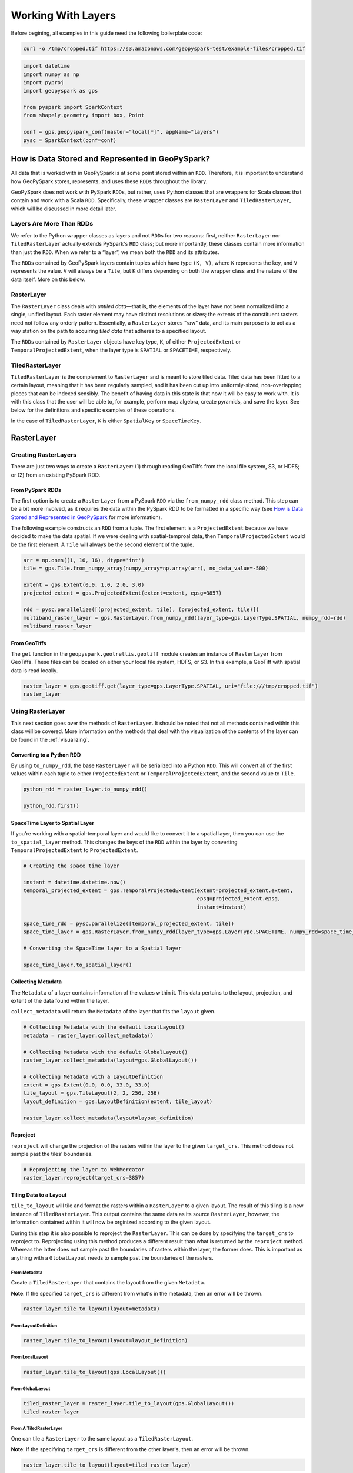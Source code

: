 Working With Layers
===================

Before begining, all examples in this guide need the following boilerplate
code:

.. code::

   curl -o /tmp/cropped.tif https://s3.amazonaws.com/geopyspark-test/example-files/cropped.tif

.. code:: python3

   import datetime
   import numpy as np
   import pyproj
   import geopyspark as gps

   from pyspark import SparkContext
   from shapely.geometry import box, Point

   conf = gps.geopyspark_conf(master="local[*]", appName="layers")
   pysc = SparkContext(conf=conf)


How is Data Stored and Represented in GeoPySpark?
-------------------------------------------------

All data that is worked with in GeoPySpark is at some point stored
within an ``RDD``. Therefore, it is important to understand how
GeoPySpark stores, represents, and uses these ``RDD``\ s throughout the
library.

GeoPySpark does not work with PySpark ``RDD``\ s, but rather, uses
Python classes that are wrappers for Scala classes that contain and work
with a Scala ``RDD``. Specifically, these wrapper classes are
``RasterLayer`` and ``TiledRasterLayer``, which will be discussed in
more detail later.

Layers Are More Than RDDs
~~~~~~~~~~~~~~~~~~~~~~~~~

We refer to the Python wrapper classes as layers and not ``RDD``\ s for
two reasons: first, neither ``RasterLayer`` nor ``TiledRasterLayer``
actually extends PySpark's ``RDD`` class; but more importantly, these
classes contain more information than just the ``RDD``. When we refer to
a “layer”, we mean both the ``RDD`` and its attributes.

The ``RDD``\ s contained by GeoPySpark layers contain tuples which have
type ``(K, V)``, where ``K`` represents the key, and ``V`` represents
the value. ``V`` will always be a ``Tile``, but ``K`` differs depending
on both the wrapper class and the nature of the data itself. More on this below.

RasterLayer
~~~~~~~~~~~

The ``RasterLayer`` class deals with *untiled data*—that is, the
elements of the layer have not been normalized into a single, unified
layout. Each raster element may have distinct resolutions or sizes; the
extents of the constituent rasters need not follow any orderly pattern.
Essentially, a ``RasterLayer`` stores “raw” data, and its main purpose
is to act as a way station on the path to acquiring *tiled data* that
adheres to a specified layout.

The ``RDD``\ s contained by ``RasterLayer`` objects have key type, ``K``, of
either ``ProjectedExtent`` or ``TemporalProjectedExtent``, when the layer
type is ``SPATIAL`` or ``SPACETIME``, respectively.

TiledRasterLayer
~~~~~~~~~~~~~~~~

``TiledRasterLayer`` is the complement to ``RasterLayer`` and is meant
to store tiled data. Tiled data has been fitted to a certain layout,
meaning that it has been regularly sampled, and it has been cut up into
uniformly-sized, non-overlapping pieces that can be indexed sensibly.
The benefit of having data in this state is that now it will be easy to
work with. It is with this class that the user will be able to, for
example, perform map algebra, create pyramids, and save the layer. See
below for the definitions and specific examples of these operations.

In the case of ``TiledRasterLayer``, ``K`` is either ``SpatialKey`` or
``SpaceTimeKey``.

RasterLayer
-----------

Creating RasterLayers
~~~~~~~~~~~~~~~~~~~~~

There are just two ways to create a ``RasterLayer``: (1) through reading
GeoTiffs from the local file system, S3, or HDFS; or (2) from an
existing PySpark RDD.

From PySpark RDDs
^^^^^^^^^^^^^^^^^

The first option is to create a ``RasterLayer`` from a PySpark ``RDD``
via the ``from_numpy_rdd`` class method.  This step can be a bit more involved,
as it requires the data within the PySpark RDD to be formatted in a specific way
(see `How is Data Stored and Represented in GeoPySpark <#how-is-data-stored-and-represented-in-geopyspark>`__
for more information).

The following example constructs an ``RDD`` from a tuple. The first
element is a ``ProjectedExtent`` because we have decided to make the
data spatial. If we were dealing with spatial-temproal data, then
``TemporalProjectedExtent`` would be the first element. A
``Tile`` will always be the second element of the tuple.

.. code:: python3

    arr = np.ones((1, 16, 16), dtype='int')
    tile = gps.Tile.from_numpy_array(numpy_array=np.array(arr), no_data_value=-500)

    extent = gps.Extent(0.0, 1.0, 2.0, 3.0)
    projected_extent = gps.ProjectedExtent(extent=extent, epsg=3857)

    rdd = pysc.parallelize([(projected_extent, tile), (projected_extent, tile)])
    multiband_raster_layer = gps.RasterLayer.from_numpy_rdd(layer_type=gps.LayerType.SPATIAL, numpy_rdd=rdd)
    multiband_raster_layer

From GeoTiffs
^^^^^^^^^^^^^

The ``get`` function in the ``geopyspark.geotrellis.geotiff`` module creates an
instance of ``RasterLayer`` from GeoTiffs. These files can be located on either
your local file system, HDFS, or S3. In this example, a GeoTiff with
spatial data is read locally.

.. code:: python3

    raster_layer = gps.geotiff.get(layer_type=gps.LayerType.SPATIAL, uri="file:///tmp/cropped.tif")
    raster_layer

Using RasterLayer
~~~~~~~~~~~~~~~~~

This next section goes over the methods of ``RasterLayer``. It should be
noted that not all methods contained within this class will be covered.
More information on the methods that deal with the visualization of the
contents of the layer can be found in the :ref:`visualizing`.

Converting to a Python RDD
^^^^^^^^^^^^^^^^^^^^^^^^^^

By using ``to_numpy_rdd``, the base ``RasterLayer`` will be serialized into a
Python ``RDD``. This will convert all of the first values within each tuple to
either ``ProjectedExtent`` or ``TemporalProjectedExtent``, and the second
value to ``Tile``.

.. code:: python3

    python_rdd = raster_layer.to_numpy_rdd()

    python_rdd.first()

SpaceTime Layer to Spatial Layer
^^^^^^^^^^^^^^^^^^^^^^^^^^^^^^^^

If you're working with a spatial-temporal layer and would like to
convert it to a spatial layer, then you can use the ``to_spatial_layer``
method. This changes the keys of the ``RDD`` within the layer by
converting ``TemporalProjectedExtent`` to ``ProjectedExtent``.

.. code:: python3

    # Creating the space time layer

    instant = datetime.datetime.now()
    temporal_projected_extent = gps.TemporalProjectedExtent(extent=projected_extent.extent,
                                                            epsg=projected_extent.epsg,
                                                            instant=instant)

    space_time_rdd = pysc.parallelize([temporal_projected_extent, tile])
    space_time_layer = gps.RasterLayer.from_numpy_rdd(layer_type=gps.LayerType.SPACETIME, numpy_rdd=space_time_rdd)

    # Converting the SpaceTime layer to a Spatial layer

    space_time_layer.to_spatial_layer()

Collecting Metadata
^^^^^^^^^^^^^^^^^^^

The ``Metadata`` of a layer contains information of the
values within it. This data pertains to the layout, projection, and extent of the data
found within the layer.

``collect_metadata`` will return the ``Metadata`` of the layer that fits the
``layout`` given.

.. code:: python3

    # Collecting Metadata with the default LocalLayout()
    metadata = raster_layer.collect_metadata()

    # Collecting Metadata with the default GlobalLayout()
    raster_layer.collect_metadata(layout=gps.GlobalLayout())

    # Collecting Metadata with a LayoutDefinition
    extent = gps.Extent(0.0, 0.0, 33.0, 33.0)
    tile_layout = gps.TileLayout(2, 2, 256, 256)
    layout_definition = gps.LayoutDefinition(extent, tile_layout)

    raster_layer.collect_metadata(layout=layout_definition)

Reproject
^^^^^^^^^

``reproject`` will change the projection of the rasters within the layer to the
given ``target_crs``. This method does not sample past the tiles' boundaries.

.. code:: python3

    # Reprojecting the layer to WebMercator
    raster_layer.reproject(target_crs=3857)

Tiling Data to a Layout
^^^^^^^^^^^^^^^^^^^^^^^

``tile_to_layout`` will tile and format the rasters within a ``RasterLayer`` to
a given layout. The result of this tiling is a new instance of
``TiledRasterLayer``. This output contains the same data as its source
``RasterLayer``, however, the information contained within it will now be
orginized according to the given layout.

During this step it is also possible to reproject the ``RasterLayer``.
This can be done by specifying the ``target_crs`` to reproject to.
Reprojecting using this method produces a different result than what is
returned by the ``reproject`` method. Whereas the latter does not sample
past the boundaries of rasters within the layer, the former does. This
is important as anything with a ``GlobalLayout`` needs to sample past the
boundaries of the rasters.

From Metadata
'''''''''''''

Create a ``TiledRasterLayer`` that contains the layout from the given
``Metadata``.

**Note**: If the specified ``target_crs`` is different from what's in
the metadata, then an error will be thrown.

.. code:: python3

    raster_layer.tile_to_layout(layout=metadata)

From LayoutDefinition
'''''''''''''''''''''

.. code:: python3

    raster_layer.tile_to_layout(layout=layout_definition)

From LocalLayout
''''''''''''''''

.. code:: python3

    raster_layer.tile_to_layout(gps.LocalLayout())

From GlobalLayout
'''''''''''''''''

.. code:: python3

    tiled_raster_layer = raster_layer.tile_to_layout(gps.GlobalLayout())
    tiled_raster_layer

From A TiledRasterLayer
'''''''''''''''''''''''

One can tile a ``RasterLayer`` to the same layout as a
``TiledRasterLayout``.

**Note**: If the specifying ``target_crs`` is different from the other
layer's, then an error will be thrown.

.. code:: python3

    raster_layer.tile_to_layout(layout=tiled_raster_layer)

TiledRasterLayer
----------------

Creating TiledRasterLayers
~~~~~~~~~~~~~~~~~~~~~~~~~~

For this guide, we will just go over one initialization method for
``TiledRasterLayer``, ``from_numpy_rdd``. However, there are other ways
to create this class. These additional creation strategies can be found
in the :ref:`rasterization` guide.

From PySpark RDD
^^^^^^^^^^^^^^^^

Like ``RasterLayer``\ s, ``TiledRasterLayer``\ s can be created from
``RDD``\ s using ``from_numpy_rdd``.  What is different, however, is
that ``Metadata`` must also be passed in during initialization. This makes
creating ``TiledRasterLayer``\ s this way a
little bit more arduous.

The following example constructs an ``RDD`` from a tuple. The first
element is a ``SpatialKey`` because we have decided to make the data
spatial. See `How is Data Stored and Represented in GeoPySpark <#how-is-data-stored-and-represented-in-geopyspark>`__
for more information.

.. code:: python3

    data = np.zeros((1, 512, 512), dtype='float32')
    tile = gps.Tile.from_numpy_array(numpy_array=data, no_data_value=-1.0)
    instant = datetime.datetime.now()

    layer = [(gps.SpaceTimeKey(row=0, col=0, instant=instant), tile),
             (gps.SpaceTimeKey(row=1, col=0, instant=instant), tile),
             (gps.SpaceTimeKey(row=0, col=1, instant=instant), tile),
             (gps.SpaceTimeKey(row=1, col=1, instant=instant), tile)]

    rdd = pysc.parallelize(layer)

    extent = gps.Extent(0.0, 0.0, 33.0, 33.0)
    layout = gps.TileLayout(2, 2, 512, 512)
    bounds = gps.Bounds(gps.SpaceTimeKey(col=0, row=0, instant=instant), gps.SpaceTimeKey(col=1, row=1, instant=instant))
    layout_definition = gps.LayoutDefinition(extent, layout)

    metadata = gps.Metadata(
        bounds=bounds,
        crs='+proj=merc +lon_0=0 +k=1 +x_0=0 +y_0=0 +a=6378137 +b=6378137 +towgs84=0,0,0,0,0,0,0 +units=m +no_defs ',
        cell_type='float32ud-1.0',
        extent=extent,
        layout_definition=layout_definition)

    space_time_tiled_layer = gps.TiledRasterLayer.from_numpy_rdd(layer_type=gps.LayerType.SPACETIME,
                                                                 numpy_rdd=rdd, metadata=metadata)
    space_time_tiled_layer

Using TiledRasterLayers
~~~~~~~~~~~~~~~~~~~~~~~

This section will go over the methods found within ``TiledRasterLayer``.
Like with ``RasterLayer``, not all methods within this class will be
covered in this guide. More information on the methods that deal with
the visualization of the contents of the layer can be found in
:ref:`visualizing`; and those that deal with
map algebra can be found in the :ref:`rasterization` section.

Converting to a Python RDD
^^^^^^^^^^^^^^^^^^^^^^^^^^

By using ``to_numpy_rdd``, the base ``TiledRasterLayer`` will be serialized into
a Python ``RDD``.  This will convert all of the first values within each tuple
to either ``SpatialKey`` or ``SpaceTimeKey``, and the second value to ``Tile``.

.. code:: python3

    python_rdd = tiled_raster_layer.to_numpy_rdd()


SpaceTime Layer to Spatial Layer
^^^^^^^^^^^^^^^^^^^^^^^^^^^^^^^^

If you're working with a spatiotemporal layer and would like to convert
it to a spatial layer, then you can use the ``to_spatial_layer`` method.  This
changes the keys of the ``RDD`` within the layer by converting ``SpaceTimeKey``
to ``SpatialKey``.

.. code:: python3

    # Converting the SpaceTime layer to a Spatial layer

    space_time_tiled_layer.to_spatial_layer()


Lookup
^^^^^^

If there is a particular tile within the layer that is of interest, it
is possible to retrieve it as a ``Tile`` using the ``lookup`` method.

.. code:: python3

    min_key = tiled_raster_layer.layer_metadata.bounds.minKey

    # Retrieve the Tile that is located at the smallest column and row of the layer
    tiled_raster_layer.lookup(col=min_key.col, row=min_key.row)

Masking
^^^^^^^

By using ``mask`` method, the ``TiledRasterRDD`` can be masekd using one
or more Shapely geometries.

.. code:: python3

    layer_extent = tiled_raster_layer.layer_metadata.extent

    # Polygon to mask a region of the layer
    mask = box(layer_extent.xmin,
               layer_extent.ymin,
               layer_extent.xmin + 20,
               layer_extent.ymin + 20)

    tiled_raster_layer.mask(geometries=mask)

    # Multiple Polygons can be given to mask the layer
    mask_2 = box(layer_extent.xmin + 50,
                 layer_extent.ymin + 50,
                 layer_extent.xmax - 20,
                 layer_extent.ymax - 20)

    tiled_raster_layer.mask(geometries=[mask, mask_2])

Normalize
^^^^^^^^^

``normalize`` will linearly transform the data within the layer such that all
values fall within a given range.

.. code:: python3

    # Normalizes the layer so that the new min value is 0 and the new max value is 60000
    tiled_raster_layer.normalize(new_min=0, new_max=60000)

Pyramiding
^^^^^^^^^^

When using a layer for a TMS server, it is important that the layer is
pyramided. That is, we create a level-of-detail hierarchy that covers
the same geographical extent, while each level of the pyramid uses one
quarter as many pixels as the next level. This allows us to zoom in and
out when the layer is being displayed without using extraneous detail.
The ``pyramid`` method will produce an instance of ``Pyramid``
that will contain within it multiple ``TiledRasterLayer``\ s. Each layer
corresponds to a zoom level, and the number of levels depends on the
``zoom_level`` of the source layer. With the max zoom of the ``Pyramid``
being the source layer's ``zoom_level``, and the lowest zoom being 0.

For more information on the ``Pyramid`` class, see the :ref:`pyramid`
section of the visualization guide.

.. code:: python3

    # This creates a Pyramid with zoom levels that go from 0 to 11 for a total of 12.
    tiled_raster_layer.pyramid()

Reproject
^^^^^^^^^

This is similar to the ``reproject`` method for ``RasterLayer`` where
the reprojection will not sample past the tiles' boundaries. This means
the layout of the tiles will be changed so that they will take on a
``LocalLayout`` rather than a ``GlobalLayout`` (read more about these
layouts `here <core-concepts.ipynb#Tiling-Strategies>`__). Because of
this, whatever ``zoom_level`` the ``TiledRasterLayer`` has will be
changed to 0 since the area being represented changes to just the tiles.

.. code:: python3

    # Reproject the layer to WebMercator
    reprojected_tiled_raster_layer = tiled_raster_layer.reproject(target_crs=3857)

Stitching
^^^^^^^^^

Using ``stitch`` will produce a single ``Tile`` by stitching together all of the
tiles within the ``TiledRasterLayer``. This can only be done with spatial layers,
and is not recommended if the data contained within the layer is large, as it can
cause a crash due to the size of the resulting ``Tile``.

.. code:: python3

    # Creates a Tile with an underlying numpy array with a size of (1, 6144, 1536).
    tiled_raster_layer.stitch()

Saving a Stitched Layer
^^^^^^^^^^^^^^^^^^^^^^^

The ``save_stitched`` method both stitches and saves a layer as a GeoTiff.

.. code:: python3

    # Saves the stitched layer to /tmp/stitched.tif
    tiled_raster_layer.save_stitched(path='/tmp/stitched.tif')

It is also possible to specify the regions of layer to be saved when it
is stitched.

.. code:: python3

    layer_extent = tiled_raster_layer.layer_metadata.layout_definition.extent

    # Only a portion of the stitched layer needs to be saved, so we will create a sub Extent to crop to.
    sub_exent = gps.Extent(xmin=layer_extent.xmin + 10,
                           ymin=layer_extent.ymin + 10,
                           xmax=layer_extent.xmax - 10,
                           ymax=layer_extent.ymax - 10)

    tiled_raster_layer.save_stitched(path='/tmp/cropped-stitched.tif', crop_bounds=sub_exent)

In addition to the sub ``Extent``, one can also choose how many cols and rows
will be in the saved in the GeoTiff.

.. code:: python3

    tiled_raster_layer.save_stitched(path='/tmp/cropped-stitched-2.tif',
                                     crop_bounds=sub_exent,
                                     crop_dimensions=(1000, 1000))

Tiling Data to a Layout
^^^^^^^^^^^^^^^^^^^^^^^

This is similar to ``RasterLayer``'s ``tile_to_layout`` method, except
for one important detail. If performing a ``tile_to_layout`` on a
``TiledRasterLayer`` that contains a ``zoom_level``, that ``zoom_level``
could be lost or changed depending on the ``layout`` and/or
``target_crs`` chosen. Thus, it is important to keep that in mind in
retiling a ``TiledRasterLayer``.

.. code:: python3

    # Original zoom_level of the source TiledRasterLayer
    tiled_raster_layer.zoom_level

    # zoom_level will be lost in the resulting TiledRasterlayer
    tiled_raster_layer.tile_to_layout(layout=gps.LocalLayout())

    # zoom_level will be changed in the resulting TiledRasterLayer
    tiled_raster_layer.tile_to_layout(layout=gps.GlobalLayout(), target_crs=3857)

    # zoom_level will reamin the same in the resulting TiledRasterLayer
    tiled_raster_layer.tile_to_layout(layout=gps.GlobalLayout(zoom=11))


Getting Point Values
^^^^^^^^^^^^^^^^^^^^^

``get_point_values`` takes a collection of ``shapely.geometry.Point``\s and
returns the value(s) that are at the given point in the layer. The number of
values returned depends on the number of bands the values have, as there will
be one value per band.

It is also possible to pass in a ``ResampleMethod`` to this method, but not all
are supported. The following are all of the ``ResampleMethod``\s that can
be used to calculate point values:

  - ``ResampleMethod.NEAREST_NEIGHBOR``
  - ``ResampleMethod.BILINEAR``
  - ``ResampleMethod.CUBIC_CONVOLUTION``
  - ``ResampleMethod.CUBIC_SPLINE``


Getting the Point Values From a SPATIAL Layer
'''''''''''''''''''''''''''''''''''''''''''''''

When using ``get_point_values`` on a layer with a ``LayerType`` of
``SPATIAL``, the results will be paired as ``(shapely.geometry.Point, [float])``.
Where each given ``Point`` will be paired with the values it intersects.

.. code:: python3

   # Creating the points
   extent = tiled_raster_layer.layer_metadata.extent

   p1 = Point(extent.xmin, extent.ymin + 0.5)
   p2 = Point(extent.xmax , extent.ymax - 1.0)

Giving a [shapely.geometry.Point] to get_point_values
+++++++++++++++++++++++++++++++++++++++++++++++++++++++

When ``points`` is given as a ``[shapely.geometry.Point]``,
then the ouput will be a ``[(shapely.geometry.Point, [float])]``.

.. code:: python3

   tiled_raster_layer.get_point_values(points=[p1, p2])

Giving a {k: shapely.geometry.Point} to get_point_values
++++++++++++++++++++++++++++++++++++++++++++++++++++++++++

When ``points`` is given as a ``{k: shapely.geometry.Point}``,
then the ouput will be a ``{k: (shapely.geometry.Point, [float])}``.

.. code:: python3

   tiled_raster_layer.get_point_values(points={'point 1': p1, 'point 2': p2})

Getting the Point Values From a SPACETIME Layer
'''''''''''''''''''''''''''''''''''''''''''''''

When using ``get_point_values`` on a layer with a ``LayerType`` of
``SPACETIME``, the results will be paired as ``(shapely.geometry.Point, [(datetime.datetime, [float])])``.
Where each given ``Point`` will be paired with a list of tuples that contain the values it
intersects and those values' corresponding timestamps.

.. code:: python3

   st_extent = space_time_tiled_layer.layer_metadata.extent

   p1 = Point(st_extent.xmin, st_extent.ymin + 0.5)
   p2 = Point(st_extent.xmax , st_extent.ymax - 1.0)

Giving a [shapely.geometry.Point] to get_point_values
+++++++++++++++++++++++++++++++++++++++++++++++++++++++

When ``points`` is given as a ``[shapely.geometry.Point]``,
then the ouput will be a ``[(shapely.geometry.Point, [(datetime.datetime, [float])])]``.

.. code:: python3

   space_time_tiled_layer.get_point_values(points=[p1, p2])

Giving a {k: shapely.geometry.Point} to get_point_values
++++++++++++++++++++++++++++++++++++++++++++++++++++++++++

When ``points`` is given as a ``{k: shapely.geometry.Point}``,
then the ouput will be a ``{k: (shapely.geometry.Point, [(datetime.datetime, [float])])}``.

.. code:: python3

   space_time_tiled_layer.get_point_values(points={'point 1': p1, 'point 2': p2})

Aggregating the Values of Each Cell
^^^^^^^^^^^^^^^^^^^^^^^^^^^^^^^^^^^^

``aggregate_by_cell`` will compute an aggregate summary for each cell of all
values for each key. Thus, if there are multiple copies of the same key in the
layer, then the resulting layer will contain just a single instance of that key
with its corresponding value being the aggregate summary of all the values that
share that key.

Not all ``Operation``\s are supported. The following ones can be used in
``aggregate_by_cell``:

  - ``Operation.SUM``
  - ``Operation.MIN``
  - ``Operation.MAX``
  - ``Operation.MEAN``
  - ``Operation.VARIANCE``
  - ``Operation.STANDARD_DEVIATION``

.. code:: python3

   unioned_layer = gps.union(layers=[tiled_raster_layer, tiled_raster_layer + 1])

   # Sum the values of the unioned_layer
   unioned_layer.aggregate_by_cell(operation=gps.Operation.SUM)

   # Get the max value for each cell
   unioned_layer.aggregate_by_cell(operation=gps.Operation.MAX)


General Methods
---------------

There exist methods that are found in both ``RasterLayer`` and
``TiledRasterLayer``. These methods tend to perform more general
analysis/tasks, thus making them suitable for both classes. This next
section will go over these methods.

**Note**: In the following examples, both ``RasterLayer``\ s and
``TiledRasterLayer``\ s will be used. However, they can easily be
subsituted with the other class.

Unioning Layers Togther
~~~~~~~~~~~~~~~~~~~~~~~~

To combine the contents of multiple layers together, one can use
the ``union`` function. This will produce either a new ``RasterLayer``
or ``TiledRasterLayer`` that contains all of the elements from the given layers.

**Note**: The resulting layer can contain duplicate keys.

.. code:: python3

   gps.union(layers=[tiled_raster_layer, tiled_raster_layer])

Selecting a SubSection of Bands
~~~~~~~~~~~~~~~~~~~~~~~~~~~~~~~

To select certain bands to work with, the ``bands`` method will take
either a single or collection of band indices and will return the subset
as a new ``RasterLayer`` or ``TiledRasterLayer``.

**Note**: There could high performance costs if operations are performed
between two sub-bands of a large dataset. Thus, if you're working with a
large amount of data, then it is recommended to do band selection before
reading them in.

.. code:: python3

    # Selecting the second band from the layer
    multiband_raster_layer.bands(1)

    # Selecting the first and second bands from the layer
    multiband_raster_layer.bands([0, 1])


Combining Bands of Two Or More Layers
~~~~~~~~~~~~~~~~~~~~~~~~~~~~~~~~~~~~~~

The ``combine_bands`` method will concatenate the bands of values that share a
key between two or more layers. Thus, the resulting layer will contain a new
``Tile`` for each shared key where the ``Tile`` will contain all of the bands
from the given layers.

The order in which the layers are passed into ``combine_bands`` matters. Where the resulting
values' bands will be ordered based on their position of their respective layer.

.. code:: python3

    # Setting up example RDD

    twos = np.ones((1, 16, 16), dtype='int') + 1
    twos_tile = gps.Tile.from_numpy_array(numpy_array=np.array(twos), no_data_value=-500)

    twos_rdd = pysc.parallelize([(projected_extent, twos_tile)])
    twos_raster_layer = gps.RasterLayer.from_numpy_rdd(layer_type=gps.LayerType.SPATIAL, numpy_rdd=twos_rdd)

    # The resulting values of the layer will have 2 bands: the first will be all ones,
    # and the last band will be all twos
    gps.combine_bands(layers=[multiband_raster_layer, twos_raster_layer])

    # The resulting values of the layer will have 2 bands: the first will be all twos and the
    # other band will be all ones
    gps.combine_bands(layers=[twos_raster_layer, multiband_raster_layer])


Collecting the Keys of a Layer
~~~~~~~~~~~~~~~~~~~~~~~~~~~~~~~

To collect all of the keys of a layer, use the ``collect_keys`` method.

.. code:: python3

  # Returns a list of ProjectedExtents
  multiband_raster_layer.collect_keys()

  # Returns a list of a SpatialKeys
  tiled_raster_layer.collect_keys()

  # Returns a list of SpaceTimeKeys
  space_time_tiled_layer.collect_keys()


Filtering a Layer By Times
~~~~~~~~~~~~~~~~~~~~~~~~~~~

Using the ``filter_by_times`` method will produce a layer whose
values fall within the given time interval(s).

Filtering By a Single Instant
^^^^^^^^^^^^^^^^^^^^^^^^^^^^^^

A single ``datetime.datetime`` instance can be used to filter the layer.
If that is the case then only exact matches with the given time will be
kept.

.. code:: python3

   space_time_layer.filter_by_times(time_intervals=[instant])

Filtering By Intervals
^^^^^^^^^^^^^^^^^^^^^^^

Various time intervals can also be given as well, and any keys whose
``instant`` falls within the time spans will be kept in the layer.

.. code:: python3

   end_date_1 = instant + datetime.timedelta(days=3)
   end_date_2 = instant + datetime.timedelta(days=5)

   # Will filter out any value whose key does not fall in the range of
   # instant and end_date_1
   space_time_layer.filter_by_times(time_intervals=[instant, end_date_1])

   # Will filter out any value whose key does not fall in the range of
   # instant and end_date_1 OR whose key does not match end_date_2
   space_time_layer.filter_by_times(time_intervals=[instant, end_date_1, end_date_2])


Converting the Data Type of the Rasters' Cells
~~~~~~~~~~~~~~~~~~~~~~~~~~~~~~~~~~~~~~~~~~~~~~

The ``convert_data_type`` method will convert the types of the cells
within the rasters of the layer to a new data type. The ``noData`` value
can also be set during this conversion, and if it's not set, then there
will be no ``noData`` value for the resulting rasters.

.. code:: python3

    # The data type of the cells before converting
    metadata.cell_type

    # Changing the cell type to int8 with a noData value of -100.
    raster_layer.convert_data_type(new_type=gps.CellType.INT8, no_data_value=-100)

    # Changing the cell type to int32 with no noData value.
    raster_layer.convert_data_type(new_type=gps.CellType.INT32)

Reclassify Cell Values
~~~~~~~~~~~~~~~~~~~~~~

``reclassify`` changes the cell values based on the ``value_map`` and
``classification_strategy`` given. In addition to these two parameters,
the ``data_type`` of the cells also needs to be given. This is either
``int`` or ``float``.

.. code:: python3

    # Change all values greater than or equal to 1 to 10
    reclassified = multiband_raster_layer.reclassify(value_map={1: 10},
                                                     data_type=int,
                                                     classification_strategy=gps.ClassificationStrategy.GREATER_THAN_OR_EQUAL_TO)


Merging the Values of a Layer Together
~~~~~~~~~~~~~~~~~~~~~~~~~~~~~~~~~~~~~~~

By using the ``merge`` method, all values that share a key within
the layer will be merged together to form a new, single value.
This is accomplished by replacing the cells of one value with another's.
However, not all cells, if any, may be replaced. When merging the cell
of values, the following steps are taken to determine if a cell's value
should be changed:

  1. If the cell contains a ``NoData`` value, then it will be replaced.
  2. If no ``NoData`` value is set, then a cell with a vlue of 0 will be replaced.
  3. if neither of the above are true, then the cell retains its value.

.. code:: python3

    # Creating the layers
    no_data = np.full((1, 4, 4), -1)
    zeros = np.zeros((1, 4, 4))

    def create_layer(no_data_value=None):
        data_tile = gps.Tile.from_numpy_array(numpy_array=no_data, no_data_value=no_data_value)
        zeros_tile = gps.Tile.from_numpy_array(numpy_array=zeros, no_data_value=no_data_value)

        layer_rdd = pysc.parallelize([(projected_extent, data_tile), (projected_extent, zeros_tile)])
        return gps.RasterLayer.from_numpy_rdd(layer_type=gps.LayerType.SPATIAL, numpy_rdd=layer_rdd)

    # Resulting layer has a no_data_value of -1
    no_data_layer = create_layer(-1)

    # Resutling layer has no no_data_value
    no_no_data_layer = create_layer()


    # The resulting merged value will be all zeros since -1 is the noData value
    no_data_layer.merge()

    # The resulting merged value will be all -1's as ``no_data_value`` was set.
    no_no_data_layer.merge()


Mapping Over the Cells
~~~~~~~~~~~~~~~~~~~~~~

It is possible to work with the cells within a layer directly via the
``map_cells`` method. This method takes a function that expects a numpy
array and a ``noData`` value as parameters, and returns a new numpy array.
Thus, the function given would have the following type signature:

.. code:: python3

    def input_function(numpy_array: np.ndarray, no_data_value=None) -> np.ndarray

The given function is then applied to each ``Tile`` in the layer.

**Note**: In order for this method to operate, the internal ``RDD``
first needs to be deserialized from Scala to Python and then serialized
from Python back to Scala. Because of this, it is recommended to chain
together all functions to avoid unnecessary serialization overhead.

.. code:: python3

    # Mapping with a single funciton

    def add_one(cells, _):
        return cells + 1

    raster_layer.map_cells(add_one)

    # Chaning together two functions to be mapped

    def divide_two(cells, _):
        return (add_one(cells) / 2)

    raster_layer.map_cells(divide_two)

Mapping Over Tiles
~~~~~~~~~~~~~~~~~~

Like ``map_cells``, ``map_tiles`` maps a given function over all of the
``Tile``\ s within the layer. It takes a function that expects a
``Tile`` and returns a ``Tile``. Therefore, the input function's type
signature would be this:

.. code:: python3

    def input_function(tile: Tile) -> Tile

**Note**: In order for this method to operate, the internal ``RDD``
first needs to be deserialized from Scala to Python and then serialized
from Python back to Scala. Because of this, it is recommended to chain
together all functions to avoid unnecessary serialization overhead.

.. code:: python3

    def minus_two(tile):
        return gps.Tile.from_numpy_array(tile.cells - 2, no_data_value=tile.no_data_value)

    raster_layer.map_tiles(minus_two)

Calculating the Histogram for the Layer
~~~~~~~~~~~~~~~~~~~~~~~~~~~~~~~~~~~~~~~

One can calculate the histogram of a layer either by using the
``get_histogram`` or the ``get_class_histogram`` method. Both of these
methods produce a ``Histogram``, however, the way the data is represented
within the resulting histogram differs depending on the method used.
``get_histogram`` will produce a histogram whose values are ``float``\ s.
Whereas ``get_class_histogram`` returns a histogram whose values are ``int``\ s.

.. code:: python3

    # Returns a Histogram whose underlying values are floats
    tiled_raster_layer.get_histogram()

    # Returns a Histogram whose underlying values are ints
    tiled_raster_layer.get_class_histogram()

Finding the Quantile Breaks for the Layer
~~~~~~~~~~~~~~~~~~~~~~~~~~~~~~~~~~~~~~~~~

If you wish to find the quantile breaks for a layer without a
``Histogram``, then you can use the ``get_quantile_breaks`` method.

.. code:: python3

    tiled_raster_layer.get_quantile_breaks(num_breaks=3)

Quantile Breaks for Exact Ints
^^^^^^^^^^^^^^^^^^^^^^^^^^^^^^

There is another version of ``get_quantile_breaks`` called
``get_quantile_breaks_exact_int`` that will count exact integer values.
However, if there are too many values within the layer, then memory
errors could occur.

.. code:: python3

    tiled_raster_layer.get_quantile_breaks_exact_int(num_breaks=3)

Finding the Min and Max Values of a Layer
^^^^^^^^^^^^^^^^^^^^^^^^^^^^^^^^^^^^^^^^^

The ``get_min_max`` method will find the min and max value for the
layer. The result will always be ``(float, float)`` regardless of the
data type of the cells.

.. code:: python3

    tiled_raster_layer.get_min_max()


Converting the Values of a Layer to PNGs
~~~~~~~~~~~~~~~~~~~~~~~~~~~~~~~~~~~~~~~~~

Via the ``to_png_rdd`` method, one can convert each value within a layer
to a PNG in the form of ``bytes``. In order to convert each value to a PNG,
one needs to supply a ``ColorMap``. For more information on the ``ColorMap``
class, please see the :ref:`cmap` section of the docs.

In addition to converting each value to a PNG, the resulting collection of
``(K, V)``\s will be held in a Python ``RDD``.

.. code:: python3

   hist = tiled_raster_layer.get_histogram()
   cmap = gps.ColorMap.build(hist, 'viridis')

   tiled_raster_layer.to_png_rdd(color_map=cmap)


Converting the Values of a Layer to GeoTiffs
~~~~~~~~~~~~~~~~~~~~~~~~~~~~~~~~~~~~~~~~~~~~~

Similar to ``to_png_rdd``, only ``to_geotiff_rdd`` will return a
Python ``RDD[(K, bytes)]`` where the ``bytes`` represent a GeoTiff.

Selecting a StorageMethod
^^^^^^^^^^^^^^^^^^^^^^^^^^

There are two different ways the segments of a GeoTiff can be
formatted: ``StorageMethod.STRIPED`` or ``StorageMethod.TILED``.
This is represented by the ``storage_method`` parameter.
By default, ``StorageMethod.STRIPED`` is used.

Selecting the Size of the Segments
^^^^^^^^^^^^^^^^^^^^^^^^^^^^^^^^^^^

There are two different parameters that control the size of each
segment: ``rows_per_strip`` and ``tile_dimensions``. Only one of
these values needs to be set, and that is determined by what the
``storage_method`` is.

If the ``storage_method`` is ``StorageMethod.STRIPED``, then
``rows_per_strip`` will be the parameter to change. By default,
the ``rows_per_strip`` will be calculated so that each strip
is 8K or less.

If the ``storage_method`` is ``StorageMethod.TILED``, then
``tile_dimensions`` can be set. This is given as a ``(int, int)``
where the first value is the number of ``cols`` and the second
is the number of ``rows```. By default, the ``tile_dimensions``
is ``(256, 256)``.

Selecting a CompressionMethod
^^^^^^^^^^^^^^^^^^^^^^^^^^^^^^

The two types of compressions that can be chosen are: ``Compression.NO_COMPRESSION``
or ``Compression.DEFLATE_COMPRESSION``. By default, the ``compression`` parameter
is set to ``Compression.NO_COMPRESSION``.

Selecting a ColorSpace
^^^^^^^^^^^^^^^^^^^^^^^

The ``color_space`` parameter determines how the colors should be organized in each
GeoTiff. By default, it's ``ColorSpace.BLACK_IS_ZERO``.

Passing in a ColorMap
^^^^^^^^^^^^^^^^^^^^^^

A ``ColorMap`` instance can be passed in so that the resulting GeoTiffs are in a
different gradiant. By default, ``color_map`` is ``None``. To learn more about
``ColorMap``, see the :ref:`cmap` section of the docs.

.. code:: python3

   # Creates an RDD[(K, bytes)] with the default parameters
   tiled_raster_layer.to_geotiff_rdd()

   # Creates an RDD whose GeoTiffs are tiled with a size of (128, 128)
   tiled_raster_layer.to_geotiff_rdd(storage_method=gps.StorageMethod.TILED, tile_dimensions=(128, 128))



.. _rdd-methods:

RDD Methods
-----------

As mentioned in the `How is Data Stored and Represented in GeoPySpark <#how-is-data-stored-and-represented-in-geopyspark>`__,
both ``RasterLayer`` and ``TiledRasterLayer`` have methods that allow them
to work with their internal ``RDD``\s.

The following is a list of ``RDD`` with examples that are supported by
both classes.

Repartition
~~~~~~~~~~~

.. code:: python3

    # Repartition the internal RDD to have 120 partitions
    tiled_raster_layer.repartition(num_partitions=120)

Cache
~~~~~

.. code:: python3

    raster_layer.cache()

Persist
~~~~~~~

.. code:: python3

    # If no level is given, then MEMORY_ONLY will be used
    tiled_raster_layer.persist()

Unpersist
~~~~~~~~~

.. code:: python3

    tiled_raster_layer.unpersist()

getNumberOfPartitions
~~~~~~~~~~~~~~~~~~~~~

.. code:: python3

    raster_layer.getNumPartitions()

Count
~~~~~

.. code:: python3

    raster_layer.count()

isEmpty
~~~~~~~~

.. code:: python3

   raster_layer.isEmpty()
